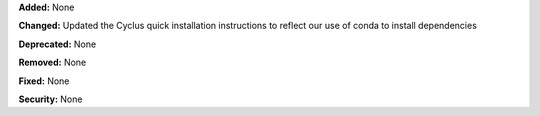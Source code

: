 **Added:** None

**Changed:** Updated the Cyclus quick installation instructions to reflect our
use of conda to install dependencies

**Deprecated:** None

**Removed:** None

**Fixed:** None

**Security:** None
